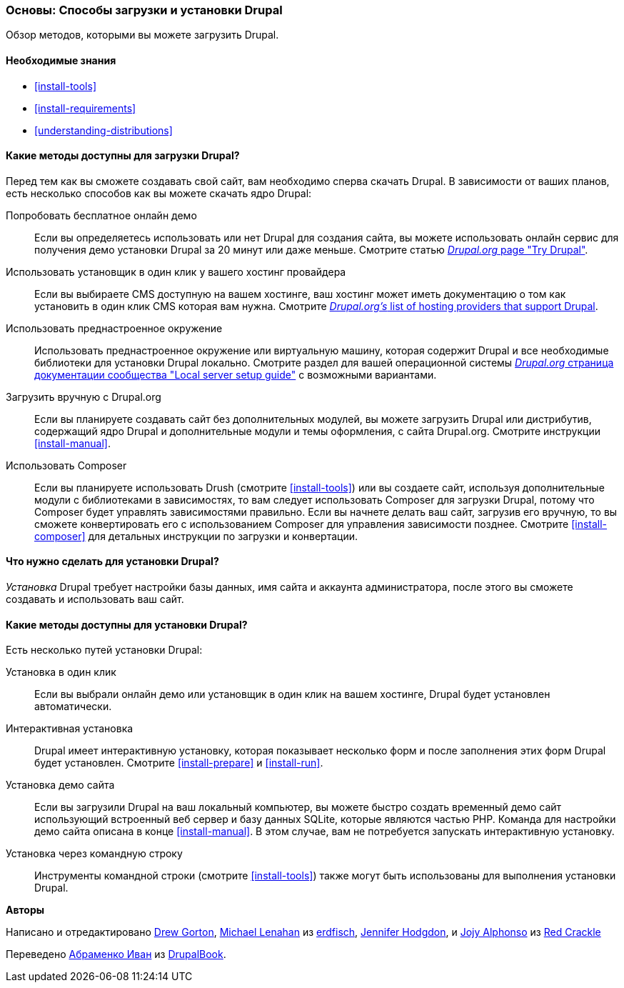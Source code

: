[[install-decide]]
=== Основы: Способы загрузки и установки Drupal

[role="summary"]
Обзор методов, которыми вы можете загрузить Drupal.

(((Загрузка,ядро Drupal)))
(((Установка,ядро Drupal)))
(((Ядро Drupal,загрузка)))
(((Ядро Drupal,установка)))

==== Необходимые знания

* <<install-tools>>
* <<install-requirements>>
* <<understanding-distributions>>

==== Какие методы доступны для загрузки Drupal?

Перед тем как вы сможете создавать свой сайт, вам необходимо сперва скачать Drupal.
В зависимости от ваших планов, есть несколько способов как вы можете скачать ядро
Drupal:

Попробовать бесплатное онлайн демо::
  Если вы определяетесь использовать или нет Drupal для создания сайта, вы
  можете использовать онлайн сервис для получения демо установки Drupal за
  20 минут или даже меньше. Смотрите статью
  https://www.drupal.org/try-drupal[_Drupal.org_ page "Try Drupal"].

Использовать установщик в один клик у вашего хостинг провайдера::
  Если вы выбираете CMS доступную на вашем хостинге, ваш
  хостинг может иметь документацию о том как установить в один клик
  CMS которая вам нужна. Смотрите
  https://www.drupal.org/association/supporters/hosting[_Drupal.org's_ list of hosting providers that support Drupal].

Использовать преднастроенное окружение::
  Использовать преднастроенное окружение или виртуальную машину, которая содержит Drupal и все необходимые библиотеки для установки Drupal локально. Смотрите раздел для вашей операционной системы https://www.drupal.org/docs/develop/local-server-setup[_Drupal.org_ страница документации сообщества "Local server setup guide"] с возможными вариантами.

Загрузить вручную с Drupal.org::
  Если вы планируете создавать сайт без дополнительных модулей,
  вы можете загрузить Drupal или дистрибутив,
  содержащий ядро Drupal и дополнительные модули и темы оформления, с сайта
  Drupal.org. Смотрите инструкции <<install-manual>>.

Использовать Composer::
  Если вы планируете использовать Drush (смотрите <<install-tools>>) или вы
  создаете сайт, используя дополнительные модули с библиотеками в зависимостях, то вам
  следует использовать Composer для загрузки Drupal, потому что Composer будет
  управлять зависимостями правильно. Если вы начнете делать ваш сайт, загрузив его
  вручную, то вы сможете конвертировать его с использованием Composer для управления зависимости
  позднее. Смотрите <<install-composer>> для детальных инструкции по загрузки и конвертации.

==== Что нужно сделать для установки Drupal?

_Установка_ Drupal требует настройки базы данных,
имя сайта и аккаунта администратора, после этого вы сможете создавать и использовать
ваш сайт.

==== Какие методы доступны для установки Drupal?

Есть несколько путей установки Drupal:

Установка в один клик::
  Если вы выбрали онлайн демо или установщик в один клик на вашем
  хостинге, Drupal будет установлен автоматически.

Интерактивная установка::
  Drupal имеет интерактивную установку, которая показывает несколько
  форм и после заполнения этих форм
  Drupal будет установлен. Смотрите <<install-prepare>> и <<install-run>>.

Установка демо сайта::
  Если вы загрузили Drupal на ваш локальный компьютер, вы можете быстро
  создать временный демо сайт использующий встроенный веб сервер и базу данных SQLite,
  которые являются частью PHP. Команда для настройки демо сайта описана в
  конце <<install-manual>>. В этом случае, вам не потребуется запускать интерактивную
  установку.

Установка через командную строку::
  Инструменты командной строки (смотрите <<install-tools>>) также могут быть использованы для выполнения
  установки Drupal.

// ==== Related topics

// ==== Additional resources

*Авторы*

Написано и отредактировано https://www.drupal.org/u/dgorton[Drew Gorton],
https://www.drupal.org/u/michaellenahan[Michael Lenahan] из
https://erdfisch.de[erdfisch],
https://www.drupal.org/u/jhodgdon[Jennifer Hodgdon],
и https://www.drupal.org/u/jojyja[Jojy Alphonso] из
http://redcrackle.com[Red Crackle]

Переведено https://www.drupal.org/u/levmyshkin[Абраменко Иван] из https://drupalbook.org/ru[DrupalBook].
